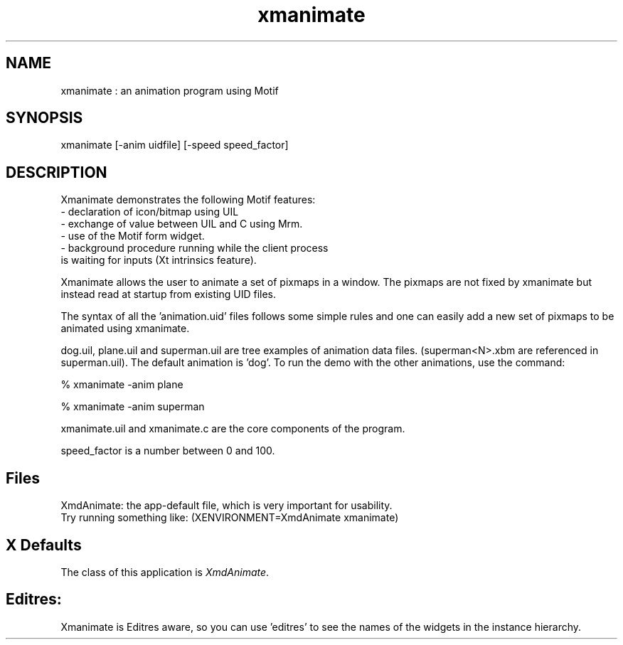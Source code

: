 .\" $XConsortium: xmanimate.man /main/4 1995/07/17 10:46:33 drk $
.\" Motif
.\"
.\" Copyright (c) 1987-2012, The Open Group. All rights reserved.
.\"
.\" These libraries and programs are free software; you can
.\" redistribute them and/or modify them under the terms of the GNU
.\" Lesser General Public License as published by the Free Software
.\" Foundation; either version 2 of the License, or (at your option)
.\" any later version.
.\"
.\" These libraries and programs are distributed in the hope that
.\" they will be useful, but WITHOUT ANY WARRANTY; without even the
.\" implied warranty of MERCHANTABILITY or FITNESS FOR A PARTICULAR
.\" PURPOSE. See the GNU Lesser General Public License for more
.\" details.
.\"
.\" You should have received a copy of the GNU Lesser General Public
.\" License along with these librararies and programs; if not, write
.\" to the Free Software Foundation, Inc., 51 Franklin Street, Fifth
.\" Floor, Boston, MA 02110-1301 USA
...\" 
...\" 
...\" HISTORY
.TH xmanimate 1X MOTIF "Demonstration programs"
.SH NAME
\*Lxmanimate\*O : an animation program using Motif
.SH SYNOPSIS
.sS
\*Lxmanimate\*O [-anim uidfile] [-speed speed_factor]
.sE
.SH DESCRIPTION
\*LXmanimate\*O
demonstrates the following Motif features:
     - declaration of icon/bitmap using UIL
     - exchange of value between UIL and C using Mrm.
     - use of the Motif form widget.
     - background procedure running while the client process
       is waiting for inputs (Xt intrinsics feature).
     
Xmanimate allows the user to animate a set of pixmaps in a window.
The pixmaps are not fixed by xmanimate but instead read at startup from
existing UID files. 

The syntax of all the 'animation.uid' files follows some simple rules and
one can easily add a new set of pixmaps to be animated using xmanimate.

dog.uil, plane.uil and superman.uil are tree examples of animation data 
files. (superman<N>.xbm are referenced in superman.uil). The default animation
is 'dog'. To run the demo with the other animations, use the command:

% xmanimate -anim plane

% xmanimate -anim superman

xmanimate.uil and xmanimate.c are the core components of the program.

speed_factor is a number between 0 and 100.


.SH Files
.nf
.ta 1.2i
XmdAnimate: the app-default file, which is very important for usability.
Try running something like: (XENVIRONMENT=XmdAnimate xmanimate) 

.fi
.SH X Defaults
The class of this application is \fIXmdAnimate\fR.  

.SH Editres: 
Xmanimate is Editres aware, so you can use 'editres' to see the
names of the widgets in the instance hierarchy.


